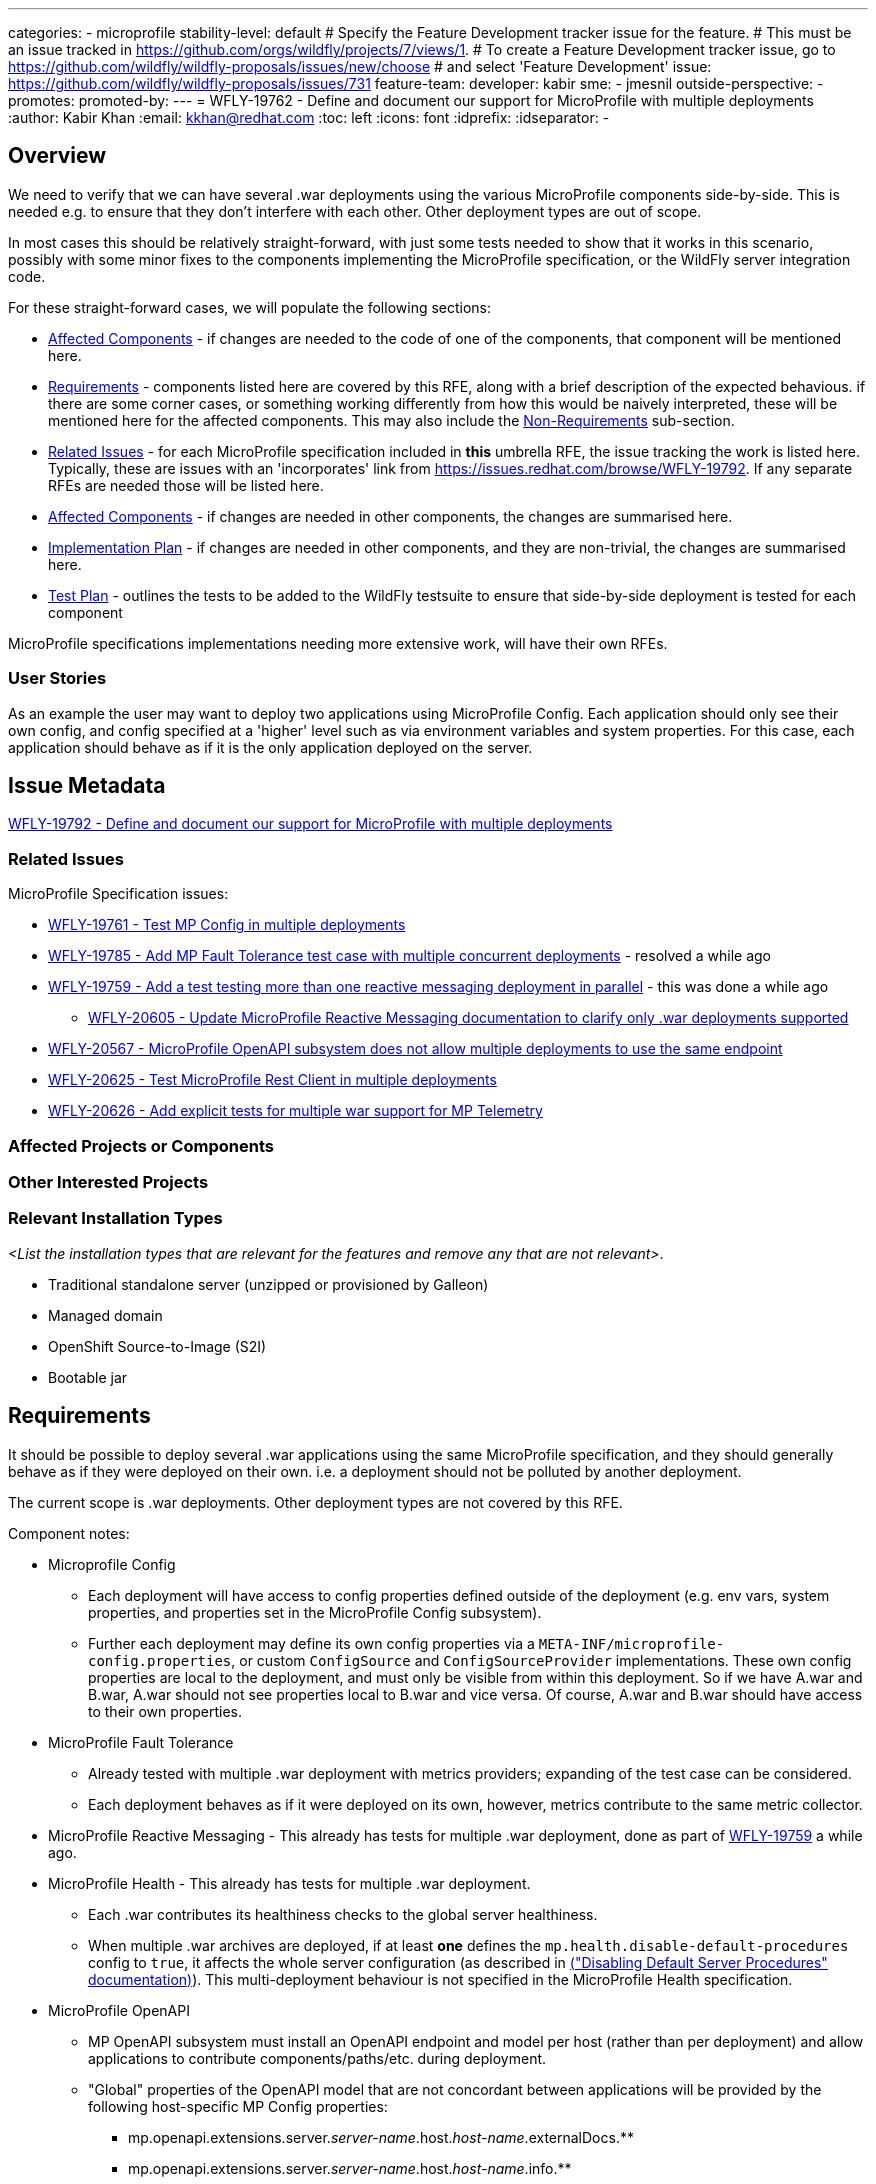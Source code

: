 ---
categories:
- microprofile
stability-level: default
# Specify the Feature Development tracker issue for the feature.
# This must be an issue tracked in https://github.com/orgs/wildfly/projects/7/views/1.
# To create a Feature Development tracker issue, go to  https://github.com/wildfly/wildfly-proposals/issues/new/choose
# and select 'Feature Development'
issue: https://github.com/wildfly/wildfly-proposals/issues/731
feature-team:
 developer: kabir
 sme:
  - jmesnil
 outside-perspective:
  -
promotes:
promoted-by:
---
= WFLY-19762 - Define and document our support for MicroProfile with multiple deployments
:author:            Kabir Khan
:email:             kkhan@redhat.com
:toc:               left
:icons:             font
:idprefix:
:idseparator:       -

== Overview

We need to verify that we can have several .war deployments using the various MicroProfile components side-by-side. This is needed e.g. to ensure that they don't interfere with each other. Other deployment types are out of scope.

In most cases this should be relatively straight-forward, with just some tests needed to show that it works in this scenario, possibly with some minor fixes to the components implementing the MicroProfile specification, or the WildFly server integration code.

For these straight-forward cases, we will populate the following sections:

* link:#affected-projects-or-components[Affected Components] - if changes are needed to the code of one of the components, that component will be mentioned here.
* link:#requirements[Requirements] - components listed here are covered by this RFE, along with a brief description of the expected behavious. if there are some corner cases, or something working  differently from how this would be naively interpreted, these will be mentioned here for the affected components. This may also include the link:#non-requirements[Non-Requirements] sub-section.
* link:#related-issues[Related Issues] - for each MicroProfile specification included in *this* umbrella RFE, the issue tracking the work is listed here. Typically, these are issues with an 'incorporates' link from https://issues.redhat.com/browse/WFLY-19792. If any separate RFEs are needed those will be listed here.
* link:#affected-projects-or-components[Affected Components] - if changes are needed in other components, the changes are summarised here.
* link:#implementation-plan[Implementation Plan] - if changes are needed in other components, and they are non-trivial, the changes are summarised here.
* link:#test_plan[Test Plan] - outlines the tests to be added to the WildFly testsuite to ensure that side-by-side deployment is tested for each component

MicroProfile specifications implementations needing more extensive work, will have their own RFEs.




=== User Stories

As an example the user may want to deploy two applications using MicroProfile Config. Each application should only see their own config, and config specified at a 'higher' level such as via environment variables and system properties. For this case, each application should behave as if it is the only application deployed on the server.

== Issue Metadata

https://issues.redhat.com/browse/WFLY-19792[WFLY-19792 - Define and document our support for MicroProfile with multiple deployments]

=== Related Issues

MicroProfile Specification issues:

* https://issues.redhat.com/browse/WFLY-19761[WFLY-19761 - Test MP Config in multiple deployments]
* https://issues.redhat.com/browse/WFLY-19785[WFLY-19785 - Add MP Fault Tolerance test case with multiple concurrent deployments] - resolved a while ago
* https://issues.redhat.com/browse/WFLY-19759[WFLY-19759 - Add a test testing more than one reactive messaging deployment in parallel] - this was done a while ago
** https://issues.redhat.com/browse/WFLY-20605[WFLY-20605 - Update MicroProfile Reactive Messaging documentation to clarify only .war deployments supported]
* https://issues.redhat.com/browse/WFLY-20567[WFLY-20567 - MicroProfile OpenAPI subsystem does not allow multiple deployments to use the same endpoint]
* https://issues.redhat.com/browse/WFLY-20625[WFLY-20625 - Test MicroProfile Rest Client in multiple deployments]
* https://issues.redhat.com/browse/WFLY-20626[WFLY-20626 - Add explicit tests for multiple war support for MP Telemetry]

=== Affected Projects or Components

//__<List the projects or components that are affected by the feature. List them using their Git repositories.>__

=== Other Interested Projects

=== Relevant Installation Types

__<List the installation types that are relevant for the features and remove any that are not relevant>__.

* Traditional standalone server (unzipped or provisioned by Galleon)
* Managed domain
* OpenShift Source-to-Image (S2I)
* Bootable jar

== Requirements

It should be possible to deploy several .war applications using the same MicroProfile specification, and they should generally behave as if they were deployed on their own. i.e. a deployment should not be polluted by another deployment.

The current scope is .war deployments. Other deployment types are not covered by this RFE.

Component notes:

* Microprofile Config
** Each deployment will have access to config properties defined outside of the deployment (e.g. env vars, system properties, and properties set in the MicroProfile Config subsystem).
** Further each deployment may define its own config properties via a `META-INF/microprofile-config.properties`, or custom `ConfigSource` and `ConfigSourceProvider` implementations. These own config properties are local to the deployment, and must only be visible from within this deployment. So if we have A.war and B.war, A.war should not see properties local to B.war and vice versa. Of course, A.war and B.war should have access to their own properties.
* MicroProfile Fault Tolerance
** Already tested with multiple .war deployment with metrics providers; expanding of the test case can be considered.
** Each deployment behaves as if it were deployed on its own, however, metrics contribute to the same metric collector.
* MicroProfile Reactive Messaging - This already has tests for multiple .war deployment, done as part of https://issues.redhat.com/browse/WFLY-19759[WFLY-19759] a while ago.
* MicroProfile Health - This already has tests for multiple .war deployment.
** Each .war contributes its healthiness checks to the global server healthiness.
** When multiple .war archives are deployed, if at least *one* defines the `mp.health.disable-default-procedures` config to `true`, it affects the whole server configuration (as described in https://docs.wildfly.org/36/Admin_Guide.html#disabling-default-server-procedure[("Disabling Default Server Procedures" documentation)]). This multi-deployment behaviour is not specified in the MicroProfile Health specification.
* MicroProfile OpenAPI
** MP OpenAPI subsystem must install an OpenAPI endpoint and model per host (rather than per deployment) and allow applications to contribute components/paths/etc. during deployment.
** "Global" properties of the OpenAPI model that are not concordant between applications will be provided by the following host-specific MP Config properties:
*** mp.openapi.extensions.server._server-name_.host._host-name_.externalDocs.**
*** mp.openapi.extensions.server._server-name_.host._host-name_.info.**
** All existing extensions will continue to be supported (as verified by existing integration tests)
* MicroProfile Rest Client
** The MicroProfile Rest Client is a client side only API which creates proxy clients for interacting with REST end points.
Given the underlying required API's are Jakarta EE API's, Jakarta Context and Dependency Inject and Jakarta REST, there
is not much that needs to be done to ensure this works.
** This also requires MicroProfile Config. No changes in the implementation are needed to have this work with multiple deployments.
* MicroProfile Telemetry / OpenTelemetry
** There are no explicit tests for multiple war deployments, but the context propagation test does deploy two separate OpenTelemetry applications to test the propagation functionality, so multiple apps are tested implicitly
** Explicit tests should be added, though, for a clearer, intentional verification of support: https://issues.redhat.com/browse/WFLY-20626[]
** As a MicroProfile spec, any issues/concerns regarding MicroProfile Config will have relevance here, as the MicroProfile Telemetry spec explicitly depends on Config.
* Micrometer
** While not technically part of MicroProfile, we do include this in the discussion due to the obvious overlap.
** There is already a set of tests that explicitly test multiple application deployment in WildFly, so this functionality is covered and verified as working.

=== Non-Requirements

There is no need to support MicroProfile components in .ear files, or any archives apart from .war files.

Other deployment types *might* work in practice, but .wars are the only documented use case for now.

=== Future Work

If the MicroProfile specifications start supporting other deployment types, we will too.

We might also consider supporting other deployment types for some MicroProfile specifications in the future as a WildFly-specific improvement. These could come in at one of the lower stability levels.

== Backwards Compatibility

There aren't really any backwards compatibility issues. This is mainly about testing, and fixing anything that may crop up during testing.

Saying that, one possible backwards compatibility issue is that users may have been using MicroProfile functionality in other deployment types than .war. We are not changing anything to ban this, but are specifying that the scope is now just .war files. So users using other deployment types will be able to continue to do so, but, as is the case currently, at their own risk.

=== Default Configuration

There is no change to the default values of configuration attributes, nor any changes to the configuration generated by any current Galleon layers.

=== Importing Existing Configuration

There are no changes to the server configuration.

=== Deployments

There are no incompatible changes to the behaviour deployments.

=== Interoperability

This does not affect interoperability.

== Implementation Plan

// __<This section is optional. If you have a complex feature which can not be delivered all in one go, suggest the strategy.>__

== Admin Clients

No admin client issues.
// __<Identify the level of compatibility this feature will have with the existing admin clients (JBoss CLI and the Admin Console / HAL). Identify any follow up work that will be required in the clients and link issues created to track this work.>__

== Security Considerations

// __<What impact on security does this feature have?>__
There is no impact on security.

[[test_plan]]
== Test Plan
Tests will be added to the `testsuite/integration/expansion` testsuite in WildFly to test multiple .war deployments for the following MicroProfile components as part of this RFE.

* MicroProfile Config
** A test will be created with two .war deployments. It will demonstrate that properties coming from outside the deployment are usable by both deployments, and that properties defined within each deployment are local to that deployment.
* MicroProfile Fault Tolerance
** A test exists with two .war deployments with different metrics providers, verifying that the basic MP functionality and the corresponding metrics collection works as expected.
* MicroProfile Reactive Messaging
** The existing test deploys two similar applications. In one of them MicroProfile Config properties are used to map the Reactive Messaging channels to AMQP, and in the other the MicroProfile Config properties are used to map the channels to Kafka. A lot of the properties share their names, and the test checks that deployment A sends and receives data to/from AMQP, and that deployment B does the same with Kafka.
* MicroProfile OpenAPI
** Add new test that verifies:
*** 2 applications, deployed to the same virtual host, can both contribute to the OpenAPI document.
**** Verify that deploy/undeploy of an individual application results in addition/removal of application-specific document contributions.
*** Host-specific MP config properties appear in the OpenAPI document as expected
*** Global OpenAPI model properties specified by both applications appear in the OpenAPI document if they match.
* MicroProfile Rest Client
** A test will be created which deploys two WAR's. The test will ensure the clients see their own configuration and work.
* OpenTelemetry / MicroProfile Telemetry
** A test will be added which deploys two applications, each with its own observability support.
** The test will verify that each application's signals are correctly published
** The test will also verify that duplicate signal names do not conflict in the system or the export (i.e., tags successfully and correctly differentiate between the deployments' signals)
* Micrometer
** This scenario is already covered and no additional testing needs have been identified at this time

== Community Documentation

// __<Describe how this feature will be documented or illustrated. Generally a feature should have documentation as part of the PR to wildfly main, or as a follow up PR if the feature is in wildfly-core. In some cases though the feature will bring additional content (such as quickstarts, guides, etc.). Indicate which of these will happen>__

The community documentation will be updated as follows:

* MicroProfile Config - it will point out that only .war deployments are supported, and that although it might work in other deployment types, the behaviour is undefined.
* MicroProfile Fault Tolerance - it will point out that only .war deployments are supported, and that although it might work in other deployment types, the behaviour is undefined.
* MicroProfile OpenAPI - update documentation to describe how to specify global OpenAPI model properties when multiple applications are deployed
* MicroProfile Reactive Messaging - it will point out that only .war deployments are supported, and that although it might work in other deployment types, the behaviour is undefined.
* MicroProfile Rest Client - it will point out that only .war deployments are supported, and that although it might work in other deployment types, the behaviour is undefined.
* OpenTelemetry / MicroProfile Telemetry - the documentation will be updated to detail that the deployment scenario is supported and what to expect (especially with regard to duplicate names and their tags)
* Micrometer - the documentation will be updated to detail that the deployment scenario is supported and what to expect


== Release Note Content

There are improvements to the integration of the MicroProfile specifications to ensure that multiple side-by-side .war deployments work as expected.
